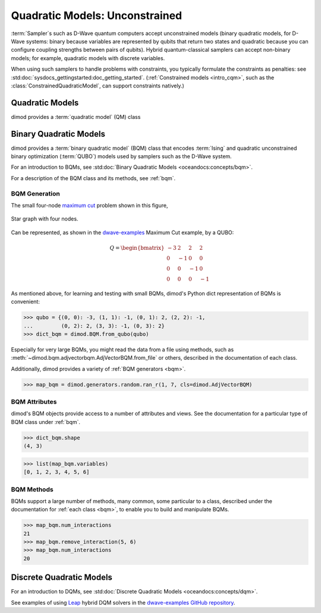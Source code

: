 .. _intro_qm:

===============================
Quadratic Models: Unconstrained
===============================

:term:`Sampler`\ s such as D-Wave quantum computers accept unconstrained models
(binary quadratic models, for D-Wave systems: binary because variables are
represented by qubits that return two states and quadratic because you can
configure coupling strengths between pairs of qubits). Hybrid quantum-classical
samplers can accept non-binary models; for example, quadratic models with
discrete variables.

When using such samplers to handle problems with constraints, you typically
formulate the constraints as penalties: see
:std:doc:`sysdocs_gettingstarted:doc_getting_started`.
(:ref:`Constrained models <intro_cqm>`, such as the
:class:`ConstrainedQuadraticModel`, can support constraints natively.)

Quadratic Models
================

dimod provides a :term:`quadratic model` (QM) class

Binary Quadratic Models
=======================

dimod provides a :term:`binary quadratic model` (BQM) class that encodes
:term:`Ising` and quadratic unconstrained binary optimization (\ :term:`QUBO`\ )
models used by samplers such as the D-Wave system.

For an introduction to BQMs, see :std:doc:`Binary Quadratic Models <oceandocs:concepts/bqm>`.

For a description of the BQM class and its methods, see :ref:`bqm`.

BQM Generation
--------------

The small four-node `maximum cut <https://en.wikipedia.org/wiki/Maximum_cut>`_
problem shown in this figure,

.. figure:: ../_images/four_node_star_graph.png
    :align: center
    :scale: 40 %
    :name: four_node_star_graph
    :alt: Four-node star graph

    Star graph with four nodes.

Can be represented, as shown in the
`dwave-examples <https://github.com/dwave-examples/maximum-cut>`_ Maximum Cut
example, by a QUBO:

.. math::

   Q = \begin{bmatrix} -3 & 2 & 2 & 2\\
                        0 & -1 & 0 & 0\\
                        0 & 0 & -1 & 0\\
                        0 & 0 & 0 & -1
       \end{bmatrix}

As mentioned above, for learning and testing with small BQMs, dimod's Python dict
representation of BQMs is convenient:

>>> qubo = {(0, 0): -3, (1, 1): -1, (0, 1): 2, (2, 2): -1,
...         (0, 2): 2, (3, 3): -1, (0, 3): 2}
>>> dict_bqm = dimod.BQM.from_qubo(qubo)

Especially for very large BQMs, you might read the data from a file using methods,
such as :meth:`~dimod.bqm.adjvectorbqm.AdjVectorBQM.from_file` or others,
described in the documentation of each class.

Additionally, dimod provides a variety of :ref:`BQM generators <bqm>`.

>>> map_bqm = dimod.generators.random.ran_r(1, 7, cls=dimod.AdjVectorBQM)

BQM Attributes
--------------

dimod's BQM objects provide access to a number of attributes and views. See the
documentation for a particular type of BQM class under :ref:`bqm`.

>>> dict_bqm.shape
(4, 3)

>>> list(map_bqm.variables)
[0, 1, 2, 3, 4, 5, 6]

BQM Methods
-----------

BQMs support a large number of methods, many common, some particular to a class,
described under the documentation for :ref:`each class <bqm>`, to enable you to
build and manipulate BQMs.

>>> map_bqm.num_interactions
21
>>> map_bqm.remove_interaction(5, 6)
>>> map_bqm.num_interactions
20

Discrete Quadratic Models
=========================

For an introduction to DQMs, see :std:doc:`Discrete Quadratic Models <oceandocs:concepts/dqm>`.

See examples of using `Leap <https://cloud.dwavesys.com/leap>`_ hybrid DQM
solvers in the `dwave-examples GitHub repository <https://github.com/dwave-examples>`_.
